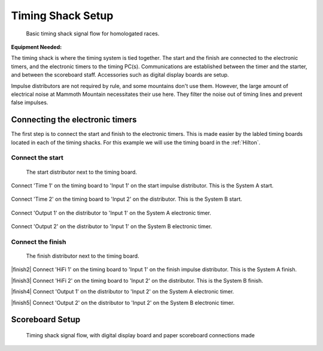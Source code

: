 Timing Shack Setup
==================

.. figure:: ../img/timing-shack-signal-flow.png

	Basic timing shack signal flow for homologated races.
	
:Equipment Needed:
	.. include:: /equipment/kits/homologated-timing-shack-kit.rst
	
The timing shack is where the timing system is tied together. The start and the finish are connected to the electronic timers, and the electronic timers to the timing PC(s). Communications are established between the timer and the starter, and between the scoreboard staff. Accessories such as digital display boards are setup.

Impulse distributors are not required by rule, and some mountains don't use them. However, the large amount of electrical noise at Mammoth Mountain necessitates their use here. They filter the noise out of timing lines and prevent false impulses.

Connecting the electronic timers
--------------------------------

.. image:: /img/timing-shack-connections/tidy-up.jpg
	:width: 25%

The first step is to connect the start and finish to the electronic timers. This is made easier by the labled timing boards located in each of the timing shacks. For this example we will use the timing board in the :ref:`Hilton`.

Connect the start
~~~~~~~~~~~~~~~~~

.. figure:: /img/timing-shack-connections/start-distributor-1.jpg
	:width: 25%

	The start distributor next to the timing board.
	
.. container:: step1

   .. container:: leftside

      .. figure:: /img/timing-shack-connections/start-distributor-2.jpg

   .. container:: rightside

      Connect 'Time 1' on the timing board to 'Input 1' on the start impulse distributor. This is the System A start.
	  
	  
.. container:: step2

   .. container:: leftside

      .. figure:: /img/timing-shack-connections/start-distributor-3.jpg

   .. container:: rightside

     Connect 'Time 2' on the timing board to 'Input 2' on the distributor. This is the System B start.
	
	
.. container:: step3

   .. container:: leftside

      .. figure:: /img/timing-shack-connections/start-distributor-4.jpg

   .. container:: rightside

      Connect 'Output 1' on the distributor to 'Input 1' on the System A electronic timer.
	  
	  
.. container:: step4

   .. container:: leftside

      .. figure:: /img/timing-shack-connections/start-distributor-5.jpg

   .. container:: rightside

     Connect 'Output 2' on the distributor to 'Input 1' on the System B electronic timer.

.. |start2| image:: /img/timing-shack-connections/start-distributor-2.jpg
	:width: 25%
	:align: top
	
.. |start3| image:: /img/timing-shack-connections/start-distributor-3.jpg
	:width: 25%
	:align: bottom
	
.. |start4| image:: /img/timing-shack-connections/start-distributor-4.jpg
	:width: 25%
	:align: middle
	
.. |start5| image:: /img/timing-shack-connections/start-distributor-5.jpg
	:width: 25%

Connect the finish
~~~~~~~~~~~~~~~~~

.. figure:: /img/timing-shack-connections/finish-distributor-1.jpg
	:width: 25%

	The finish distributor next to the timing board.
	
|finish2| Connect 'HiFi 1' on the timing board to 'Input 1' on the finish impulse distributor. This is the System A finish.

|finish3| Connect 'HiFi 2' on the timing board to 'Input 2' on the distributor. This is the System B finish.

|finish4| Connect 'Output 1' on the distributor to 'Input 2' on the System A electronic timer.

|finish5| Connect 'Output 2' on the distributor to 'Input 2' on the System B electronic timer.

.. |finish2| image:: /img/timing-shack-connections/finish-distributor-2.jpg
	:width: 25%
	:align: left
	
.. |finish3| image:: /img/timing-shack-connections/finish-distributor-3.jpg
	:width: 25%
	:align: left
	
.. |finish4| image:: /img/timing-shack-connections/finish-distributor-4.jpg
	:width: 25%
	:align: left
	
.. |finish5| image:: /img/timing-shack-connections/finish-distributor-5.jpg
	:width: 25%
	:align: left
	
Scoreboard Setup
----------------

.. figure:: ../img/timing-shack-with-scoreboard-signal-flow.png

	Timing shack signal flow, with digital display board and paper scoreboard connections made